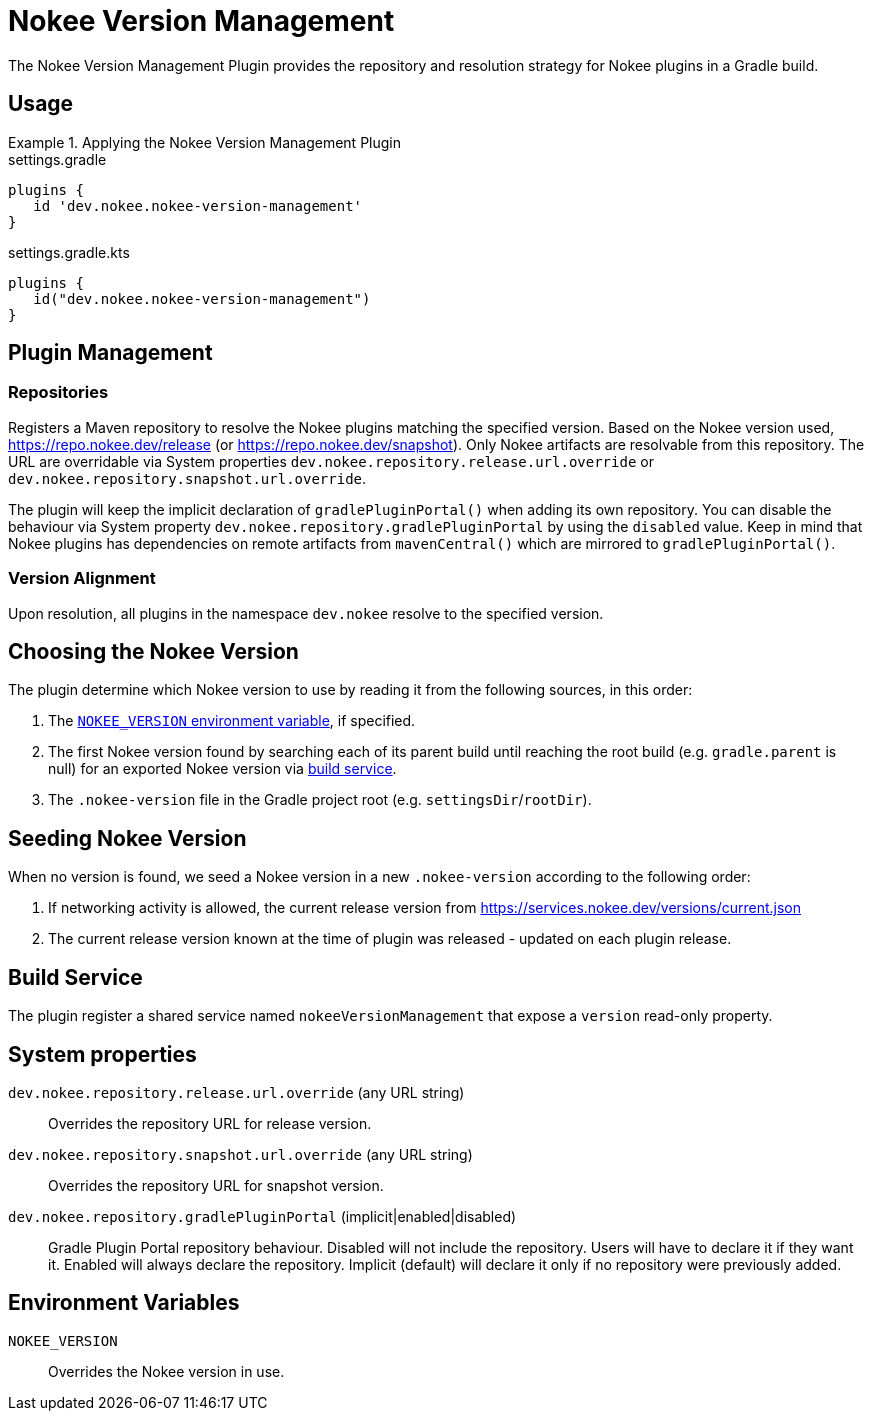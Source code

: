 [[plugin:nokee-version-management]]
= Nokee Version Management
:jbake-status: published
:jbake-type: reference_chapter
:jbake-tags: user manual, gradle plugin reference, version management, gradle
:jbake-description: Learn what the Nokee version management plugin (i.e. dev.nokee.nokee-version-management) has to offer for your Gradle build.

The Nokee Version Management Plugin provides the repository and resolution strategy for Nokee plugins in a Gradle build.

[[sec:nokee-version-management-usage]]
== Usage

.Applying the Nokee Version Management Plugin
====
[.multi-language-sample]
=====
.settings.gradle
[source,groovy]
----
plugins {
   id 'dev.nokee.nokee-version-management'
}
----
=====
[.multi-language-sample]
=====
.settings.gradle.kts
[source,kotlin]
----
plugins {
   id("dev.nokee.nokee-version-management")
}
----
=====
====

== Plugin Management

=== Repositories

Registers a Maven repository to resolve the Nokee plugins matching the specified version.
Based on the Nokee version used, https://repo.nokee.dev/release (or https://repo.nokee.dev/snapshot).
Only Nokee artifacts are resolvable from this repository.
The URL are overridable via System properties `dev.nokee.repository.release.url.override` or `dev.nokee.repository.snapshot.url.override`.

The plugin will keep the implicit declaration of `gradlePluginPortal()` when adding its own repository.
You can disable the behaviour via System property `dev.nokee.repository.gradlePluginPortal` by using the `disabled` value.
Keep in mind that Nokee plugins has dependencies on remote artifacts from `mavenCentral()` which are mirrored to `gradlePluginPortal()`.

=== Version Alignment

Upon resolution, all plugins in the namespace `dev.nokee` resolve to the specified version.

== Choosing the Nokee Version

The plugin determine which Nokee version to use by reading it from the following sources, in this order:

1. The <<envVar:NOKEE_VERSION, `NOKEE_VERSION` environment variable>>, if specified.
2. The first Nokee version found by searching each of its parent build until reaching the root build (e.g. `gradle.parent` is null) for an exported Nokee version via <<sec:nokee-version-management-service, build service>>.
3. The `.nokee-version` file in the Gradle project root (e.g. `settingsDir`/`rootDir`).

== Seeding Nokee Version

When no version is found, we seed a Nokee version in a new `.nokee-version` according to the following order:

1. If networking activity is allowed, the current release version from https://services.nokee.dev/versions/current.json
2. The current release version known at the time of plugin was released - updated on each plugin release.

[[sec:nokee-version-management-service]]
== Build Service

The plugin register a shared service named `nokeeVersionManagement` that expose a `version` read-only property.

== System properties

[[sysProp:dev.nokee.repository.release.url.override]]
`dev.nokee.repository.release.url.override` (any URL string)::
Overrides the repository URL for release version.

[[sysProp:dev.nokee.repository.snapshot.url.override]]
`dev.nokee.repository.snapshot.url.override` (any URL string)::
Overrides the repository URL for snapshot version.

[[sysProp:dev.nokee.repository.gradlePluginPortal]]
`dev.nokee.repository.gradlePluginPortal` (implicit|enabled|disabled)::
Gradle Plugin Portal repository behaviour.
Disabled will not include the repository.
Users will have to declare it if they want it.
Enabled will always declare the repository.
Implicit (default) will declare it only if no repository were previously added.

== Environment Variables

[[envVar:NOKEE_VERSION]]
`NOKEE_VERSION`::
Overrides the Nokee version in use.
